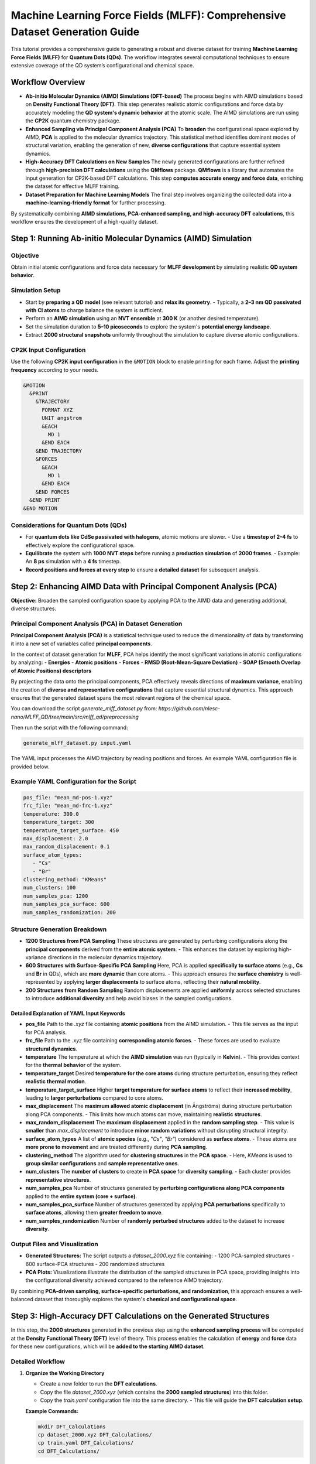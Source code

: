 .. _Dataset_and_Preparation:

Machine Learning Force Fields (MLFF): Comprehensive Dataset Generation Guide
============================================================================

This tutorial provides a comprehensive guide to generating a robust and diverse dataset for training **Machine Learning Force Fields (MLFF)** for **Quantum Dots (QDs)**. The workflow integrates several computational techniques to ensure extensive coverage of the QD system’s configurational and chemical space.

Workflow Overview
-----------------

- **Ab-initio Molecular Dynamics (AIMD) Simulations (DFT-based)**  
  The process begins with AIMD simulations based on **Density Functional Theory (DFT)**. This step generates realistic atomic configurations and force data by accurately modeling the **QD system's dynamic behavior** at the atomic scale. The AIMD simulations are run using the **CP2K** quantum chemistry package.

- **Enhanced Sampling via Principal Component Analysis (PCA)**  
  To **broaden** the configurational space explored by AIMD, **PCA** is applied to the molecular dynamics trajectory. This statistical method identifies dominant modes of structural variation, enabling the generation of new, **diverse configurations** that capture essential system dynamics.

- **High-Accuracy DFT Calculations on New Samples**  
  The newly generated configurations are further refined through **high-precision DFT calculations** using the **QMflows** package. **QMflows** is a library that automates the input generation for CP2K-based DFT calculations. This step **computes accurate energy and force data**, enriching the dataset for effective MLFF training.

- **Dataset Preparation for Machine Learning Models**  
  The final step involves organizing the collected data into a **machine-learning-friendly format** for further processing.

By systematically combining **AIMD simulations, PCA-enhanced sampling, and high-accuracy DFT calculations**, this workflow ensures the development of a high-quality dataset.

Step 1: Running Ab-initio Molecular Dynamics (AIMD) Simulation
--------------------------------------------------------------

Objective
~~~~~~~~~

Obtain initial atomic configurations and force data necessary for **MLFF development** by simulating realistic **QD system behavior**.

Simulation Setup
~~~~~~~~~~~~~~~~

- Start by **preparing a QD model** (see relevant tutorial) and **relax its geometry**.  
  - Typically, a **2–3 nm QD passivated with Cl atoms** to charge balance the system is sufficient.
- Perform an **AIMD simulation** using an **NVT ensemble** at **300 K** (or another desired temperature).  
- Set the simulation duration to **5–10 picoseconds** to explore the system's **potential energy landscape**.  
- Extract **2000 structural snapshots** uniformly throughout the simulation to capture diverse atomic configurations.  

CP2K Input Configuration
~~~~~~~~~~~~~~~~~~~~~~~~

Use the following **CP2K input configuration** in the ``&MOTION`` block to enable printing for each frame. Adjust the **printing frequency** according to your needs.

.. code-block:: bash

   &MOTION
     &PRINT
       &TRAJECTORY
         FORMAT XYZ
         UNIT angstrom
         &EACH
           MD 1
         &END EACH
       &END TRAJECTORY
       &FORCES
         &EACH
           MD 1
         &END EACH
       &END FORCES
     &END PRINT
   &END MOTION

Considerations for Quantum Dots (QDs)
~~~~~~~~~~~~~~~~~~~~~~~~~~~~~~~~~~~~~

- For **quantum dots like CdSe passivated with halogens**, atomic motions are slower.  
  - Use a **timestep of 2–4 fs** to effectively explore the configurational space.  
- **Equilibrate** the system with **1000 NVT steps** before running a **production simulation** of **2000 frames**.  
  - Example: An **8 ps** simulation with a **4 fs** timestep.  
- **Record positions and forces at every step** to ensure a **detailed dataset** for subsequent analysis.

Step 2: Enhancing AIMD Data with Principal Component Analysis (PCA)
-------------------------------------------------------------------

**Objective:**  
Broaden the sampled configuration space by applying PCA to the AIMD data and generating additional, diverse structures.

Principal Component Analysis (PCA) in Dataset Generation
~~~~~~~~~~~~~~~~~~~~~~~~~~~~~~~~~~~~~~~~~~~~~~~~~~~~~~~~

**Principal Component Analysis (PCA)** is a statistical technique used to reduce the dimensionality of data by transforming it into a new set of variables called **principal components**.  

In the context of dataset generation for **MLFF**, PCA helps identify the most significant variations in atomic configurations by analyzing:
- **Energies**
- **Atomic positions**
- **Forces**
- **RMSD (Root-Mean-Square Deviation)**
- **SOAP (Smooth Overlap of Atomic Positions) descriptors**

By projecting the data onto the principal components, PCA effectively reveals directions of **maximum variance**, enabling the creation of **diverse and representative configurations** that capture essential structural dynamics. This approach ensures that the generated dataset spans the most relevant regions of the chemical space.

You can download the script `generate_mlff_dataset.py` from:  
`https://github.com/nlesc-nano/MLFF_QD/tree/main/src/mlff_qd/preprocessing`  

Then run the script with the following command:

.. code-block:: bash

   generate_mlff_dataset.py input.yaml

The YAML input processes the AIMD trajectory by reading positions and forces. An example YAML configuration file is provided below.

Example YAML Configuration for the Script
~~~~~~~~~~~~~~~~~~~~~~~~~~~~~~~~~~~~~~~~~

.. code-block:: yaml 

   pos_file: "mean_md-pos-1.xyz"
   frc_file: "mean_md-frc-1.xyz"
   temperature: 300.0
   temperature_target: 300
   temperature_target_surface: 450
   max_displacement: 2.0
   max_random_displacement: 0.1
   surface_atom_types:
      - "Cs"
      - "Br"
   clustering_method: "KMeans"
   num_clusters: 100
   num_samples_pca: 1200
   num_samples_pca_surface: 600
   num_samples_randomization: 200

Structure Generation Breakdown
~~~~~~~~~~~~~~~~~~~~~~~~~~~~~~

- **1200 Structures from PCA Sampling**  
  These structures are generated by perturbing configurations along the **principal components** derived from the **entire atomic system**.  
  - This enhances the dataset by exploring high-variance directions in the molecular dynamics trajectory.

- **600 Structures with Surface-Specific PCA Sampling**  
  Here, PCA is applied **specifically to surface atoms** (e.g., **Cs** and **Br** in QDs), which are **more dynamic** than core atoms.  
  - This approach ensures the **surface chemistry** is well-represented by applying **larger displacements** to surface atoms, reflecting their **natural mobility**.

- **200 Structures from Random Sampling**  
  Random displacements are applied **uniformly** across selected structures to introduce **additional diversity** and help avoid biases in the sampled configurations.

Detailed Explanation of YAML Input Keywords
^^^^^^^^^^^^^^^^^^^^^^^^^^^^^^^^^^^^^^^^^^^

- **pos_file**  
  Path to the `.xyz` file containing **atomic positions** from the AIMD simulation.  
  - This file serves as the input for PCA analysis.

- **frc_file**  
  Path to the `.xyz` file containing **corresponding atomic forces**.  
  - These forces are used to evaluate **structural dynamics**.

- **temperature**  
  The temperature at which the **AIMD simulation** was run (typically in **Kelvin**).  
  - This provides context for the **thermal behavior** of the system.

- **temperature_target**  
  Desired **temperature for the core atoms** during structure perturbation, ensuring they reflect **realistic thermal motion**.

- **temperature_target_surface**  
  Higher **target temperature for surface atoms** to reflect their **increased mobility**, leading to **larger perturbations** compared to core atoms.

- **max_displacement**  
  The **maximum allowed atomic displacement** (in Ångströms) during structure perturbation along PCA components.  
  - This limits how much atoms can move, maintaining **realistic structures**.

- **max_random_displacement**  
  The **maximum displacement** applied in the **random sampling step**.  
  - This value is **smaller** than `max_displacement` to introduce **minor random variations** without disrupting structural integrity.

- **surface_atom_types**  
  A list of **atomic species** (e.g., `"Cs"`, `"Br"`) considered as **surface atoms**.  
  - These atoms are **more prone to movement** and are treated differently during **PCA sampling**.

- **clustering_method**  
  The algorithm used for **clustering structures** in the **PCA space**.  
  - Here, `KMeans` is used to **group similar configurations** and **sample representative ones**.

- **num_clusters**  
  The **number of clusters** to create in **PCA space** for **diversity sampling**.  
  - Each cluster provides **representative structures**.

- **num_samples_pca**  
  Number of structures generated by **perturbing configurations along PCA components** applied to the **entire system (core + surface)**.

- **num_samples_pca_surface**  
  Number of structures generated by applying **PCA perturbations** specifically to **surface atoms**, allowing them **greater freedom to move**.

- **num_samples_randomization**  
  Number of **randomly perturbed structures** added to the dataset to increase **diversity**.



Output Files and Visualization
~~~~~~~~~~~~~~~~~~~~~~~~~~~~~~

- **Generated Structures:**  
  The script outputs a `dataset_2000.xyz` file containing:
  - 1200 PCA-sampled structures
  - 600 surface-PCA structures
  - 200 randomized structures

- **PCA Plots:**  
  Visualizations illustrate the distribution of the sampled structures in PCA space, providing insights into the configurational diversity achieved compared to the reference AIMD trajectory.

By combining **PCA-driven sampling, surface-specific perturbations, and randomization**, this approach ensures a well-balanced dataset that thoroughly explores the system's **chemical and configurational space**.

Step 3: High-Accuracy DFT Calculations on the Generated Structures
------------------------------------------------------------------

In this step, the **2000 structures** generated in the previous step using the **enhanced sampling process** will be computed at the **Density Functional Theory (DFT)** level of theory.  
This process enables the calculation of **energy** and **force** data for these new configurations, which will be **added to the starting AIMD dataset**.

Detailed Workflow
~~~~~~~~~~~~~~~~~

1. **Organize the Working Directory**

   - Create a new folder to run the **DFT calculations**.  
   - Copy the file `dataset_2000.xyz` (which contains the **2000 sampled structures**) into this folder.  
   - Copy the `train.yaml` configuration file into the same directory.  
     - This file will guide the **DFT calculation setup**.

   **Example Commands:**

   .. code-block:: bash

      mkdir DFT_Calculations
      cp dataset_2000.xyz DFT_Calculations/
      cp train.yaml DFT_Calculations/
      cd DFT_Calculations/

2. **Configure the `train.yaml` Input File**

   Open the `train.yaml` file and adjust the settings according to your **computational environment**.

Example YAML Configuration for the Script
~~~~~~~~~~~~~~~~~~~~~~~~~~~~~~~~~~~~~~~~~

The `train.yaml` file contains various parameters necessary for **DFT calculations**, including:

- **DFT functional** (e.g., PBE, B3LYP)  
- **Basis set**  
- **Convergence criteria**  
- **HPC-specific settings** (e.g., number of cores, memory allocation)  

**Example Configuration:**

.. code-block:: yaml

   workflow:
       distribute_single_points

   project_name: PbSe_Cl
   calculate_guesses: "all"
   active_space: [100, 100]
   path_traj_xyz: “dataset_2000.xyz"
   path_hdf5: "CdSe_Cl.hdf5"
   scratch_path: "cp2k_chunks"
   workdir: "."
   blocks: 5

   job_scheduler:
       free_format: "
           #!/bin/bash \n
           #SBATCH --job-name=PbSe_cl_single_point_cal \n
           #SBATCH --time=24:00:00 \n
           #SBATCH --nodes 2 \n
           #SBATCH --ntasks-per-node=112 \n
           module load cp2k/2024.1\n"

   cp2k_general_settings:
       path_basis: “cp2k_basis"
       basis_file_name: "BASIS_MOLOPT"
       potential_file_name: "GTH_POTENTIALS"
       basis: "DZVP-MOLOPT-SR-GTH"
       potential: "GTH-PBE"
       cell_parameters: 49.0
       periodic: none
       executable: cp2k.popt
       wfn_restart_file_name: "scf.wfn”

   cp2k_settings_main:
       specific:
           template: "train_main"  

   cp2k_settings_guess:
       specific:
           template: "train_guess"  

Detailed Explanation of YAML Input Keywords
^^^^^^^^^^^^^^^^^^^^^^^^^^^^^^^^^^^^^^^^^^^

- **workflow:**  
  Defines the overall workflow. Here, ``"distribute_single_points"`` is used for **single-point energy and force calculations**.

- **project_name:**  
  Specifies the **name of the project**, e.g., ``"PbSe_Cl"``, which will be used for organizing output files.

- **calculate_guesses:**  
  Determines whether **initial wavefunction guesses** should be computed for each frame.  
  - ``"all"`` means **all frames** will undergo:
  
    1. **Orbital Transformation (OT) calculations** to obtain an efficient initial guess.
    2. A **main calculation**, which then **fully diagonalizes the Fock matrix**.

- **active_space:**  
  Defines the **number of active molecular orbitals** whose **coefficients and energies** will be stored in the **HDF5 file**.

- **path_traj_xyz:**  
  Path to the ``dataset_2000.xyz`` file containing **generated atomic structures**.  
  - This file **stacks all generated frames**, which will be computed using **DFT**.

- **path_hdf5:**  
  Path to an existing **HDF5 database**, which stores **DFT-derived properties**, including:

  - **Atomic structures (XYZ format)**
  - **Molecular Orbital (MO) coefficients**
  - **Other relevant electronic structure data**

- **scratch_path:**  
  Specifies the **temporary directory** where **DFT calculations** will be executed.

- **workdir:**  
  Specifies the **working directory**, where all **calculation results** will be stored.

- **blocks:**  
  Defines the **number of blocks** into which the **original dataset** will be split.  
  - This helps manage **computational efficiency** when running large-scale DFT calculations.

- **job_scheduler:**  
  Contains **HPC job submission settings**, including:

  .. code-block:: bash

     #SBATCH --job-name=PbSe_cl_single_point_cal
     #SBATCH --time=24:00:00
     #SBATCH --nodes=2
     #SBATCH --ntasks-per-node=112
     module load cp2k/2024.1

  - ``#SBATCH --job-name``: Specifies the **job name**.
  - ``#SBATCH --time``: Maximum **runtime allocation**.
  - ``#SBATCH --nodes``: Number of **compute nodes** requested.
  - ``#SBATCH --ntasks-per-node``: Number of **tasks per node**.
  - ``module load cp2k/2024.1``: Loads the **CP2K module** on the **HPC system**.

- **cp2k_general_settings:**  
  Contains **general CP2K input settings**, including:

  - ``basis_file_name``: Specifies the **MOLOPT basis set**.
  - ``potential_file_name``: Defines the **GTH pseudopotentials**.
  - ``cell_parameters``: Defines the **simulation box size** (e.g., **49.0 Å**).
  - ``periodic``: Specifies **boundary conditions** (``none`` for **isolated QDs**).
  - ``executable``: Points to the **CP2K binary** (e.g., ``cp2k.popt``).

- **cp2k_settings_main:**  
  Specifies the **main CP2K input template**, based on the **PBE functional**.  
  - Example: ``"train_pbe_main"``.

- **cp2k_settings_guess:**  
  Specifies the **wavefunction guess template**, also based on the **PBE functional**.  
  - Example: ``"train_pbe_guess"``.


3. **Run the QMflows Job Distribution Script**
~~~~~~~~~~~~~~~~~~~~~~~~~~~~~~~~~~~~~~~~~~~~~~

   Use **`qmflows`** and **`nano-qmflows`** to automate the **DFT calculations**. Assuming both are already installed, launch the job distribution script:

   .. code-block:: bash

      distribute_jobs.py -i train.yaml

   **Process Explanation:**  
   - The script **splits the dataset** into **5 folders** (or more/less depending on settings) to parallelize calculations.  
   - In each folder, it generates the necessary **input files**, **Slurm job scripts**, and setup for the **DFT calculations**.  
   - The `input.yaml` generated is a **pre-processed YAML file** containing **all keywords, including default ones**, that will be used to generate the **CP2K input files**.  
   - It is always recommended to **check this file** before running the job to ensure all settings are correct.

4. **Submit the Jobs to the HPC Cluster**
~~~~~~~~~~~~~~~~~~~~~~~~~~~~~~~~~~~~~~~~~

   Navigate into each **generated folder** and submit the job to the HPC queue:

   .. code-block:: bash

      cd chunk_1/
      sbatch lauch.sh
      cd ../chunk_2/
      sbatch launch.sh
      # Repeat for all chunks

   *Tip:*  
   - You can **increase the number of chunks** to reduce the computational load per job and **speed up the calculations**, depending on the available **HPC resources**.

5. **Handling Interrupted Jobs**
~~~~~~~~~~~~~~~~~~~~~~~~~~~~~~~~

   If any calculation is **interrupted** (e.g., due to **wall-time limits**), simply **rerun** the job distribution script.  
   **QMflows** efficiently manages restarts, ensuring **only incomplete calculations** are resumed:

   .. code-block:: bash

      sbatch launch.sh

Key Points to Consider
^^^^^^^^^^^^^^^^^^^^^^

- **Parallelization:** Adjust the **number of chunks** for optimal performance on your HPC system. More chunks with fewer structures can speed up computations.  
- **Resource Management:** Customize the Slurm scripts (`job.sh`) as needed for your **HPC environment**.  
- **Automatic Restart:** **QMflows** handles restarts smoothly, allowing you to **resume incomplete jobs** without manual intervention.

----

Step 4: Convert All DFT Structures to ML-Ready Format
-----------------------------------------------------

1. **Extract Structures from Chunk Folders**
~~~~~~~~~~~~~~~~~~~~~~~~~~~~~~~~~~~~~~~~~~~~

   Once the **DFT calculations** in each chunk are completed, download the `extract.py` script and run it inside each folder:

   .. code-block:: bash

      python extract.py

   **Process Explanation:**  
   - The script scans the folder for **output files** containing **positions** and **forces**.  
   - It **identifies redundant structures** if some calculations have **failed** and required **restarts**.  
   - The most relevant output files are:

     * `positions_hartree_n.xyz`
     * `forces_hartree_n.xyz`  

     where `n` is the chunk number.

   **Merge all chunk outputs into a single file** (assuming **5 chunks** were generated):

   .. code-block:: bash

      cat positions_hartree_0.xyz positions_hartree_1.xyz positions_hartree_2.xyz \
          positions_hartree_3.xyz positions_hartree_4.xyz > positions_hartree_final.xyz 

      cat forces_hartree_0.xyz forces_hartree_1.xyz forces_hartree_2.xyz \
          forces_hartree_3.xyz forces_hartree_4.xyz > forces_hartree_final.xyz

2. **Merge Extracted Structures with MD Structures**
~~~~~~~~~~~~~~~~~~~~~~~~~~~~~~~~~~~~~~~~~~~~~~~~~~~~

   Now, merge these **DFT-calculated structures** with those obtained from the **initial MD simulation**:

   .. code-block:: bash

      cat mean_md-pos-1.xyz positions_hartree_final.xyz > merged_positions.xyz 
      cat mean_md-frc-1.xyz forces_hartree_final.xyz > merged_forces.xyz

3. **Convert All DFT Structures to ML-Ready Format**
~~~~~~~~~~~~~~~~~~~~~~~~~~~~~~~~~~~~~~~~~~~~~~~~~~~~

   Use the `compact_xyz.py` script to generate a **single XYZ file** ready for **ML training**.  
   The script ensures:
   - **All frames computed with DFT** are included.
   - The file contains **energies, positions, and forces**.
   - Unit conversion is performed:

     * **Energies** → **eV**
     * **Positions** → **Ångström** (already in this format)
     * **Forces** → **eV/Ångström** (preferred for ML training)

   Run the script with:

   .. code-block:: bash

      python compact_input.py --pos merged_positions.xyz --frc merged_forces.xy

  Use `consolidate.py` to pick random structures suitable for ML training:

    .. code-block:: bash

        python consolidate.py input.yaml

  An example of input YAML file:

   .. code-block:: bash

      dataset:
         input_file: "dataset_pos_frc_ev.xyz"
         output_prefix: "consolidated_dataset" 
         sizes: [500, 1000, 2000, 4000]
      # Subset counts (number of structures from each method)
         subset_counts:
            MD: 2533   
            PCA: 1200 
            PCA_Surface: 600 
            Random: 200
            contamination: 0.05 
      SOAP: 
         species: ["In", "P", "Cl"] 
         r_cut: 12.0 
         n_max: 7 
         l_max: 3 
         sigma: 0.1 
        periodic: False
        sparse: False

Detailed Explanation of YAML Input :
^^^^^^^^^^^^^^^^^^^^^^^^^^^^^^^^^^
- ``input_file``: specifies the input file name.
- ``output_prefix``: specifies the prefix of the output files
- ``sizes``: creates chunks of different sizes.

**Subset counts**

- ``MD``: structures obtained from Molecular Dynamics (MD) simulation. Adjust according to your data.
- ``PCA``: structures obtained from Principal Component Analysis (PCA).
- ``PCA_Surface``: Surface'focused structures from PCA sampling.
- ``Random``: Randomly selected structures for additional diversity.
- ``contamination``: Fraction of outliers removed by Isolation Forest. 

**SOAP** refers to **Smooth Overlap of Atomic Positions**:

- ``species``: adjust according to your model.
- ``r_cut``: a cutoff for the neighbouring environment.
- ``n_max``: max number of radial basis functions (RBF).
- ``l_max``: max degree of shperical harmonics.
- ``sigma``: the width of smearing.

The output files contain:
     * `consolidated_dataset`: a chunk of dataset with the most diverse structures (preferred for ML training).
     * `MD_random_dataset`: random structures picked from MD data.
     * `random_dataset`: random structures from the whole dataset.

Choose the subset preferred for your method and convert according `xyz` file to `npz` format using: 

  .. code-block:: bash

       python xyztonpz.py consolidated_dataset_1000.xyz
